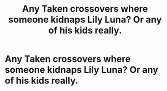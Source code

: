 #+TITLE: Any Taken crossovers where someone kidnaps Lily Luna? Or any of his kids really.

* Any Taken crossovers where someone kidnaps Lily Luna? Or any of his kids really.
:PROPERTIES:
:Author: fiachra12
:Score: 12
:DateUnix: 1546837318.0
:DateShort: 2019-Jan-07
:FlairText: Request
:END:
